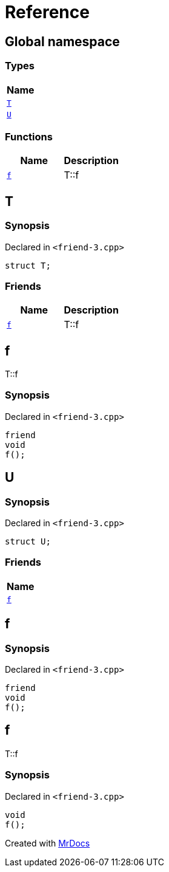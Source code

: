 = Reference
:mrdocs:

[#index]
== Global namespace


=== Types

[cols=1]
|===
| Name 

| <<T,`T`>> 
| <<U,`U`>> 
|===
=== Functions

[cols=2]
|===
| Name | Description 

| <<f,`f`>> 
| T&colon;&colon;f

|===

[#T]
== T


=== Synopsis


Declared in `&lt;friend&hyphen;3&period;cpp&gt;`

[source,cpp,subs="verbatim,replacements,macros,-callouts"]
----
struct T;
----

=== Friends

[cols=2]
|===
| Name | Description 

| <<T-08friend,`f`>> 
| T&colon;&colon;f

|===



[#T-08friend]
== f


T&colon;&colon;f

=== Synopsis


Declared in `&lt;friend&hyphen;3&period;cpp&gt;`

[source,cpp,subs="verbatim,replacements,macros,-callouts"]
----
friend
void
f();
----

[#U]
== U


=== Synopsis


Declared in `&lt;friend&hyphen;3&period;cpp&gt;`

[source,cpp,subs="verbatim,replacements,macros,-callouts"]
----
struct U;
----

=== Friends

[cols=1]
|===
| Name 

| <<U-08friend,`f`>> 
|===



[#U-08friend]
== f


=== Synopsis


Declared in `&lt;friend&hyphen;3&period;cpp&gt;`

[source,cpp,subs="verbatim,replacements,macros,-callouts"]
----
friend
void
f();
----

[#f]
== f


T&colon;&colon;f

=== Synopsis


Declared in `&lt;friend&hyphen;3&period;cpp&gt;`

[source,cpp,subs="verbatim,replacements,macros,-callouts"]
----
void
f();
----



[.small]#Created with https://www.mrdocs.com[MrDocs]#
